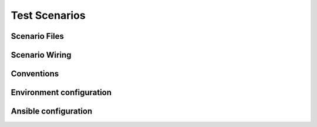 
.. _test_scenarios:

Test Scenarios
==============

.. _scenario_files:

Scenario Files
--------------

.. _scenario_wiring:

Scenario Wiring
---------------

.. _scenario_conventions:

Conventions
-----------

.. _scenario_environment_configuration:

Environment configuration
-------------------------

.. _scenario_ansible_configuration:

Ansible configuration
---------------------
